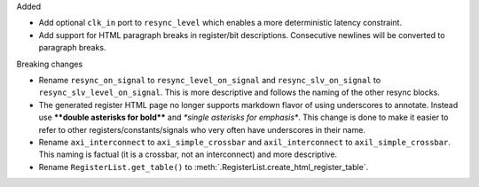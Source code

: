 Added

* Add optional ``clk_in`` port to ``resync_level`` which enables a more deterministic latency constraint.
* Add support for HTML paragraph breaks in register/bit descriptions.
  Consecutive newlines will be converted to paragraph breaks.

Breaking changes

* Rename ``resync_on_signal`` to ``resync_level_on_signal`` and ``resync_slv_on_signal`` to ``resync_slv_level_on_signal``.
  This is more descriptive and follows the naming of the other resync blocks.
* The generated register HTML page no longer supports markdown flavor of using underscores to annotate.
  Instead use **\*\*double asterisks for bold\*\*** and *\*single asterisks for emphasis\**.
  This change is done to make it easier to refer to other registers/constants/signals who very often have underscores in their name.
* Rename ``axi_interconnect`` to ``axi_simple_crossbar`` and ``axil_interconnect`` to ``axil_simple_crossbar``.
  This naming is factual (it is a crossbar, not an interconnect) and more descriptive.
* Rename ``RegisterList.get_table()`` to :meth:`.RegisterList.create_html_register_table`.

